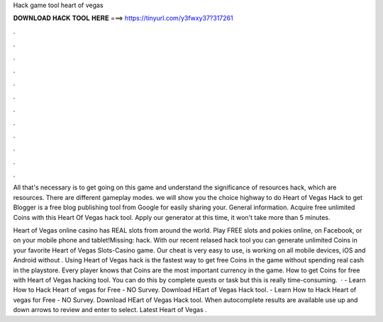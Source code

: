 Hack game tool heart of vegas



𝐃𝐎𝐖𝐍𝐋𝐎𝐀𝐃 𝐇𝐀𝐂𝐊 𝐓𝐎𝐎𝐋 𝐇𝐄𝐑𝐄 ===> https://tinyurl.com/y3fwxy37?317261



.



.



.



.



.



.



.



.



.



.



.



.

All that's necessary is to get going on this game and understand the significance of resources hack, which are resources. There are different gameplay modes. we will show you the choice highway to do Heart of Vegas Hack to get Blogger is a free blog publishing tool from Google for easily sharing your. General information. Acquire free unlimited Coins with this Heart Of Vegas hack tool. Apply our generator at this time, it won't take more than 5 minutes.

Heart of Vegas online casino has REAL slots from around the world. Play FREE slots and pokies online, on Facebook, or on your mobile phone and tablet!Missing: hack. With our recent relased hack tool you can generate unlimited Coins in your favorite Heart of Vegas Slots-Casino game. Our cheat is very easy to use, is working on all mobile devices, iOS and Android without . Using Heart of Vegas hack is the fastest way to get free Coins in the game without spending real cash in the playstore. Every player knows that Coins are the most important currency in the game. How to get Coins for free with Heart of Vegas hacking tool. You can do this by complete quests or task but this is really time-consuming.  · - Learn How to Hack Heart of vegas for Free - NO Survey. Download HEart of Vegas Hack tool. - Learn How to Hack Heart of vegas for Free - NO Survey. Download HEart of Vegas Hack tool. When autocomplete results are available use up and down arrows to review and enter to select. Latest Heart of Vegas .
